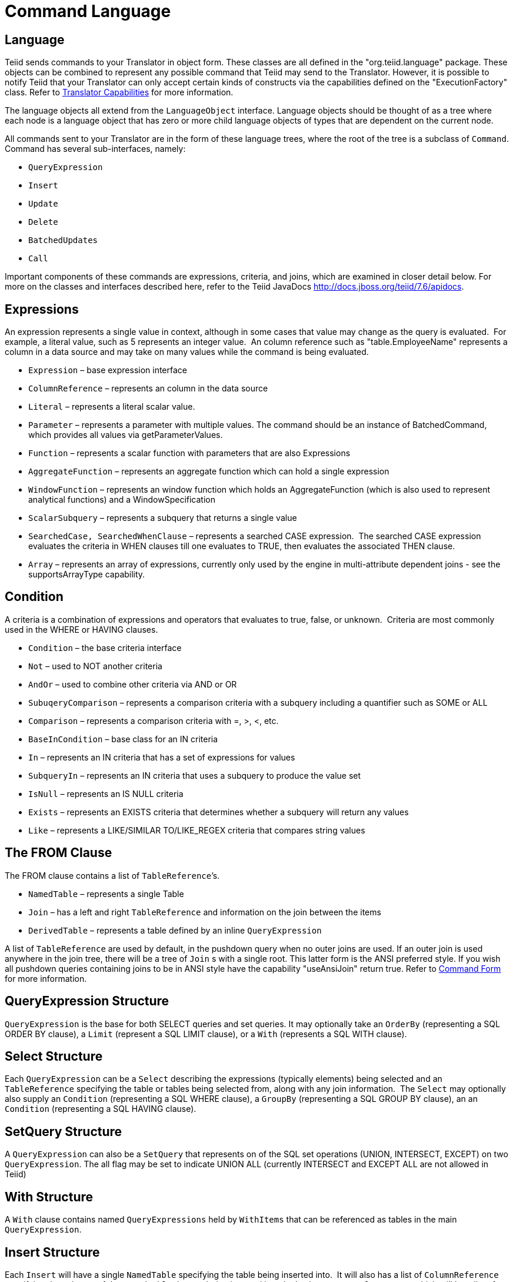 
= Command Language

== Language

Teiid sends commands to your Translator in object form. These classes are all defined in the "org.teiid.language" package. These objects can be combined to represent any possible command that Teiid may send to the Translator. However, it is possible to notify Teiid that your Translator can only accept certain kinds of constructs via the capabilities defined on the "ExecutionFactory" class. Refer to link:Command_Language.adoc[Translator Capabilities] for more information.

The language objects all extend from the `LanguageObject` interface. Language objects should be thought of as a tree where each node is a language object that has zero or more child language objects of types that are dependent on the current node.

All commands sent to your Translator are in the form of these language trees, where the root of the tree is a subclass of `Command`. Command has several sub-interfaces, namely:

* `QueryExpression`
* `Insert`
* `Update`
* `Delete`
* `BatchedUpdates`
* `Call` 

Important components of these commands are expressions, criteria, and joins, which are examined in closer detail below. For more on the classes and interfaces described here, refer to the Teiid JavaDocs http://docs.jboss.org/teiid/7.6/apidocs[http://docs.jboss.org/teiid/7.6/apidocs].

== Expressions

An expression represents a single value in context, although in some cases that value may change as the query is evaluated.  For example, a literal value, such as 5 represents an integer value.  An column reference such as "table.EmployeeName" represents a column in a data source and may take on many values while the command is being evaluated.

* `Expression` – base expression interface
* `ColumnReference` – represents an column in the data source
* `Literal` – represents a literal scalar value.
* `Parameter` – represents a parameter with multiple values. The command should be an instance of BatchedCommand, which provides all values via getParameterValues.
* `Function` – represents a scalar function with parameters that are also Expressions
* `AggregateFunction` – represents an aggregate function which can hold a single expression
* `WindowFunction` – represents an window function which holds an AggregateFunction (which is also used to represent analytical functions) and a WindowSpecification
* `ScalarSubquery` – represents a subquery that returns a single value
* `SearchedCase, SearchedWhenClause` – represents a searched CASE expression.  The searched CASE expression evaluates the criteria in WHEN clauses till one evaluates to TRUE, then evaluates the associated THEN clause.
* `Array` – represents an array of expressions, currently only used by the engine in multi-attribute dependent joins - see the supportsArrayType capability.

== Condition

A criteria is a combination of expressions and operators that evaluates to true, false, or unknown.  Criteria are most commonly used in the WHERE or HAVING clauses.

* `Condition` – the base criteria interface
* `Not` – used to NOT another criteria
* `AndOr` – used to combine other criteria via AND or OR
* `SubuqeryComparison` – represents a comparison criteria with a subquery including a quantifier such as SOME or ALL
* `Comparison` – represents a comparison criteria with =, >, <, etc.
* `BaseInCondition` – base class for an IN criteria
* `In` – represents an IN criteria that has a set of expressions for values
* `SubqueryIn` – represents an IN criteria that uses a subquery to produce the value set
* `IsNull` – represents an IS NULL criteria
* `Exists` – represents an EXISTS criteria that determines whether a subquery will return any values
* `Like` – represents a LIKE/SIMILAR TO/LIKE_REGEX criteria that compares string values

== The FROM Clause

The FROM clause contains a list of `TableReference`’s.  

* `NamedTable` – represents a single Table
* `Join` – has a left and right `TableReference` and information on the join between the items
* `DerivedTable` – represents a table defined by an inline `QueryExpression`

A list of `TableReference` are used by default, in the pushdown query when no outer joins are used. If an outer join is used anywhere in the join tree, there will be a tree of `Join` s with a single root. This latter form is the ANSI preferred style. If you wish all pushdown queries containing joins to be in ANSI style have the capability "useAnsiJoin" return true. Refer to link:Command_Language.adoc[Command Form] for more information.

== QueryExpression Structure

`QueryExpression` is the base for both SELECT queries and set queries. It may optionally take an `OrderBy` (representing a SQL ORDER BY clause), a `Limit` (represent a SQL LIMIT clause), or a `With` (represents a SQL WITH clause).

== Select Structure

Each `QueryExpression` can be a `Select` describing the expressions (typically elements) being selected and an `TableReference` specifying the table or tables being selected from, along with any join information.  The `Select` may optionally also supply an `Condition` (representing a SQL WHERE clause), a `GroupBy` (representing a SQL GROUP BY clause), an an `Condition` (representing a SQL HAVING clause).

== SetQuery Structure

A `QueryExpression` can also be a `SetQuery` that represents on of the SQL set operations (UNION, INTERSECT, EXCEPT) on two `QueryExpression`. The all flag may be set to indicate UNION ALL (currently INTERSECT and EXCEPT ALL are not allowed in Teiid)

== With Structure

A `With` clause contains named `QueryExpressions` held by `WithItems` that can be referenced as tables in the main `QueryExpression`.

== Insert Structure

Each `Insert` will have a single `NamedTable` specifying the table being inserted into.  It will also has a list of `ColumnReference` specifying the columns of the `NamedTable` that are being inserted into. It also has `InsertValueSource`, which will be a list of Expressions (`ExpressionValueSource`) or a `QueryExpression`

== Update Structure

Each `Update` will have a single `NamedTable` specifying the table being updated and list of `SetClause` entries that specify `ColumnReference` and `Expression` pairs for the update. The Update may optionally provide a criteria `Condition` specifying which rows should be updated.

== Delete Structure

Each `Delete` will have a single `NamedTable` specifying the table being deleted from. It may also optionally have a criteria specifying which rows should be deleted.  

== Call Structure

Each `Call` has zero or more `Argument` objects. The `Argument` objects describe the input parameters, the output result set, and the output parameters.  

== BatchedUpdates Structure

Each `BatchedUpdates` has a list of `Command` objects (which must be either `Insert`, `Update` or `Delete`) that compose the batch.

== Language Utilities

This section covers utilities available when using, creating, and manipulating the language interfaces.

== Data Types

The Translator API contains an interface `TypeFacility` that defines data types and provides value translation facilities. This interface can be obtained from calling "getTypeFacility()" method on the "ExecutionFactory" class.

The TypeFacitlity interface has methods that support data type transformation and detection of appropriate runtime or JDBC types.  The TypeFacility.RUNTIME_TYPES and TypeFacility.RUNTIME_NAMES interfaces defines constants for all Teiid runtime data types.  All `Expression` instances define a data type based on this set of types.  These constants are often needed in understanding or creating language interfaces.

== Language Manipulation

In Translators that support a fuller set of capabilities (those that generally are translating to a language of comparable to SQL), there is often a need to manipulate or create language interfaces to move closer to the syntax of choice.  Some utilities are provided for this purpose:

Similar to the TypeFacility, you can call "getLanguageFactory()" method on the "ExecutionFactory" to get a reference to the `LanguageFactory` instance for your translator.  This interface is a factory that can be used to create new instances of all the concrete language interface objects.  

Some helpful utilities for working with `Condition` objects are provided in the `LanguageUtil` class.  This class has methods to combine `Condition` with AND or to break an `Condition` apart based on AND operators.  These utilities are helpful for breaking apart a criteria into individual filters that your translator can implement.

== Runtime Metadata

Teiid uses a library of metadata, known as "runtime metadata" for each virtual database that is deployed in Teiid. The runtime metadata is a subset of metadata as defined by models in the Teiid models that compose the virtual database.  While builing your VDB in the Designer, you can define what called "Extension Model", that defines any number of arbitary properties on a model and its objects. At runtime, using this runtime metadata interface, you get access to those set properties defined during the design time, to define/hint any execution behavior.

Translator gets access to the `RuntimeMetadata` interface at the time of `Excecution` creation. Translators can access runtime metadata by using the interfaces defined in `org.teiid.metadata` package.  This package defines API representing a Schema, Table, Columns and Procedures, and ways to navigate these objects.

== Metadata Objects

All the language objects extend `AbstractMetadataRecord` class

* Column - returns Column metadata record
* Table - returns a Table metadata record
* Procedure - returns a Procedure metadata record
* ProcedureParameter - returns a Procedure Parameter metadata record 

Once a metadata record has been obtained, it is possible to use its metadata about that object or to find other related metadata.

== Access to Runtime Metadata

The RuntimeMetadata interface is passed in for the creation of an "Execution". See "createExecution" method on the "ExecutionFactory" class. It provides the ability to look up metadata records based on their fully qualified names in the VDB.

The process of getting a Table’s properties is sometimes needed for translator development.  For example to get the "NameInSource" property or all extension properties:

[source,java]
.*Obtaining Metadata Properties*
----
//getting the Table metadata from an Table is straight-forward
Table table = runtimeMetadata.getTable("table-name");
String contextName = table.getNameInSource();

//The props will contain extension properties
Map<String, String> props = table.getProperties();
----

== Language Visitors

== Framework

The API provides a language visitor framework in the `org.teiid.language.visitor` package.  The framework provides utilities useful in navigating and extracting information from trees of language objects.

The visitor framework is a variant of the Visitor design pattern, which is documented in several popular design pattern references.  The visitor pattern encompasses two primary operations: traversing the nodes of a graph (also known as iteration) and performing some action at each node of the graph.  In this case, the nodes are language interface objects and the graph is really a tree rooted at some node.  The provided framework allows for customization of both aspects of visiting.

The base `AbstractLanguageVisitor` class defines the visit methods for all leaf language interfaces that can exist in the tree.  The LanguageObject interface defines an acceptVisitor() method – this method will call back on the visit method of the visitor to complete the contract.  A base class with empty visit methods is provided as AbstractLanguageVisitor.  The AbstractLanguageVisitor is just a visitor shell – it performs no actions when visiting nodes and does not provide any iteration.

The `HierarchyVisitor` provides the basic code for walking a language object tree.  `The HierarchyVisitor` performs no action as it walks the tree – it just encapsulates the knowledge of how to walk it.  If your translator wants to provide a custom iteration that walks the objects in a special order (to exclude nodes, include nodes multiple times, conditionally include nodes, etc) then you must either extend HierarchyVisitor or build your own iteration visitor.  In general, that is not necessary.

The `DelegatingHierarchyVisitor` is a special subclass of the HierarchyVisitor that provides the ability to perform a different visitor’s processing before and after iteration.  This allows users of this class to implement either pre- or post-order processing based on the HierarchyVisitor.  Two helper methods are provided on `DelegatingHierarchyVisitor` to aid in executing pre- and post-order visitors.  

== Provided Visitors

The `SQLStringVisitor` is a special visitor that can traverse a tree of language interfaces and output the equivalent Teiid SQL.  This visitor can be used to print language objects for debugging and logging.  The `SQLStringVisitor` does not use the `HierarchyVisitor` described in the last section; it provides both iteration and processing type functionality in a single custom visitor.    

The `CollectorVisitor` is a handy utility to collect all language objects of a certain type in a tree. Some additional helper methods exist to do common tasks such as retrieving all elements in a tree, retrieving all groups in a tree, and so on.  

== Writing a Visitor

Writing your own visitor can be quite easy if you use the provided facilities.  If the normal method of iterating the language tree is sufficient, then just follow these steps:

Create a subclass of AbstractLanguageVisitor.  Override any visit methods needed for your processing.  For instance, if you wanted to count the number of elements in the tree, you need only override the `visit(ColumnReference)` method.  Collect any state in local variables and provide accessor methods for that state.

Decide whether to use pre-order or post-order iteration. Note that visitation order is based upon syntax ordering of SQL clauses - not processing order.

Write code to execute your visitor using the utility methods on DelegatingHierarchyVisitor:

[source,java]
----
// Get object tree
LanguageObject objectTree = …

// Create your visitor initialize as necessary
MyVisitor visitor = new MyVisitor();

// Call the visitor using pre-order visitation
DelegatingHierarchyVisitor.preOrderVisit(visitor, objectTree);

// Retrieve state collected while visiting
int count = visitor.getCount();
----
